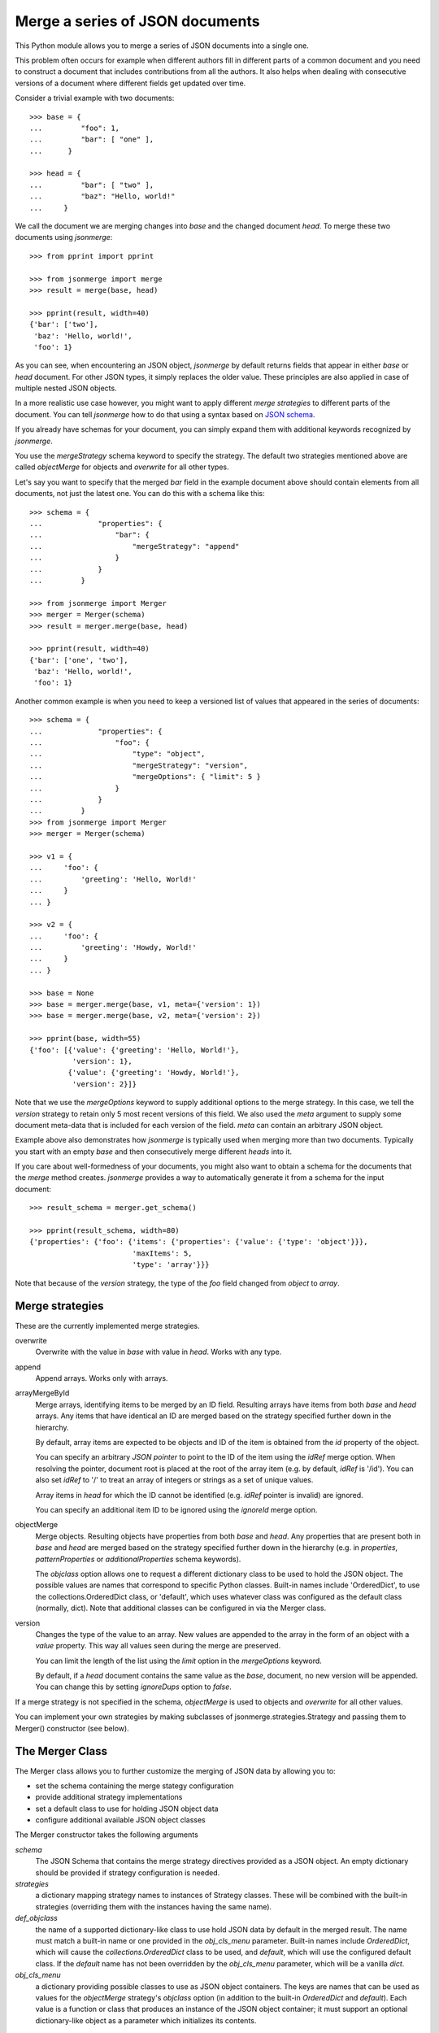 Merge a series of JSON documents
================================

This Python module allows you to merge a series of JSON documents into a
single one.

This problem often occurs for example when different authors fill in
different parts of a common document and you need to construct a document
that includes contributions from all the authors. It also helps when
dealing with consecutive versions of a document where different fields get
updated over time.

Consider a trivial example with two documents::

    >>> base = {
    ...         "foo": 1,
    ...         "bar": [ "one" ],
    ...      }

    >>> head = {
    ...         "bar": [ "two" ],
    ...         "baz": "Hello, world!"
    ...     }

We call the document we are merging changes into *base* and the changed
document *head*. To merge these two documents using *jsonmerge*::

    >>> from pprint import pprint

    >>> from jsonmerge import merge
    >>> result = merge(base, head)

    >>> pprint(result, width=40)
    {'bar': ['two'],
     'baz': 'Hello, world!',
     'foo': 1}

As you can see, when encountering an JSON object, *jsonmerge* by default
returns fields that appear in either *base* or *head* document. For other
JSON types, it simply replaces the older value. These principles are also
applied in case of multiple nested JSON objects.

In a more realistic use case however, you might want to apply different
*merge strategies* to different parts of the document. You can tell
*jsonmerge* how to do that using a syntax based on `JSON schema`_.

If you already have schemas for your document, you can simply expand them
with additional keywords recognized by *jsonmerge*.

You use the *mergeStrategy* schema keyword to specify the strategy. The
default two strategies mentioned above are called *objectMerge* for objects
and *overwrite* for all other types.

Let's say you want to specify that the merged *bar* field in the example
document above should contain elements from all documents, not just the
latest one. You can do this with a schema like this::

    >>> schema = {
    ...             "properties": {
    ...                 "bar": {
    ...                     "mergeStrategy": "append"
    ...                 }
    ...             }
    ...         }

    >>> from jsonmerge import Merger
    >>> merger = Merger(schema)
    >>> result = merger.merge(base, head)

    >>> pprint(result, width=40)
    {'bar': ['one', 'two'],
     'baz': 'Hello, world!',
     'foo': 1}

Another common example is when you need to keep a versioned list of values
that appeared in the series of documents::

    >>> schema = {
    ...             "properties": {
    ...                 "foo": {
    ...                     "type": "object",
    ...                     "mergeStrategy": "version",
    ...                     "mergeOptions": { "limit": 5 }
    ...                 }
    ...             }
    ...         }
    >>> from jsonmerge import Merger
    >>> merger = Merger(schema)

    >>> v1 = {
    ...     'foo': {
    ...         'greeting': 'Hello, World!'
    ...     }
    ... }

    >>> v2 = {
    ...     'foo': {
    ...         'greeting': 'Howdy, World!'
    ...     }
    ... }

    >>> base = None
    >>> base = merger.merge(base, v1, meta={'version': 1})
    >>> base = merger.merge(base, v2, meta={'version': 2})

    >>> pprint(base, width=55)
    {'foo': [{'value': {'greeting': 'Hello, World!'},
              'version': 1},
             {'value': {'greeting': 'Howdy, World!'},
              'version': 2}]}

Note that we use the *mergeOptions* keyword to supply additional options to
the merge strategy. In this case, we tell the *version* strategy to retain
only 5 most recent versions of this field. We also used the *meta* argument
to supply some document meta-data that is included for each version of the
field. *meta* can contain an arbitrary JSON object.

Example above also demonstrates how *jsonmerge* is typically used when
merging more than two documents. Typically you start with an empty *base*
and then consecutively merge different *heads* into it.

If you care about well-formedness of your documents, you might also want to
obtain a schema for the documents that the *merge* method creates.
*jsonmerge* provides a way to automatically generate it from a schema for
the input document::

    >>> result_schema = merger.get_schema()

    >>> pprint(result_schema, width=80)
    {'properties': {'foo': {'items': {'properties': {'value': {'type': 'object'}}},
                            'maxItems': 5,
                            'type': 'array'}}}

Note that because of the *version* strategy, the type of the *foo* field
changed from *object* to *array*.


Merge strategies
----------------

These are the currently implemented merge strategies.

overwrite
  Overwrite with the value in *base* with value in *head*. Works with any
  type.

append
  Append arrays. Works only with arrays.

arrayMergeById
  Merge arrays, identifying items to be merged by an ID field. Resulting
  arrays have items from both *base* and *head* arrays.  Any items that
  have identical an ID are merged based on the strategy specified further
  down in the hierarchy.

  By default, array items are expected to be objects and ID of the item is
  obtained from the *id* property of the object.

  You can specify an arbitrary *JSON pointer* to point to the ID of the
  item using the *idRef* merge option. When resolving the pointer, document
  root is placed at the root of the array item (e.g. by default, *idRef* is
  '/id'). You can also set *idRef* to '/' to treat an array of integers or
  strings as a set of unique values.

  Array items in *head* for which the ID cannot be identified (e.g. *idRef*
  pointer is invalid) are ignored.

  You can specify an additional item ID to be ignored using the *ignoreId*
  merge option.

objectMerge
  Merge objects. Resulting objects have properties from both *base* and
  *head*. Any properties that are present both in *base* and *head* are
  merged based on the strategy specified further down in the hierarchy
  (e.g. in *properties*, *patternProperties* or *additionalProperties*
  schema keywords).

  The *objclass* option allows one to request a different dictionary class
  to be used to hold the JSON object.  The possible values are names
  that correspond to specific Python classes.  Built-in names include
  'OrderedDict', to use the collections.OrderedDict class, or 'default',
  which uses whatever class was configured as the default class
  (normally, dict).  Note that additional classes can be configured in
  via the Merger class.  
  
version
  Changes the type of the value to an array. New values are appended to the
  array in the form of an object with a *value* property. This way all
  values seen during the merge are preserved.

  You can limit the length of the list using the *limit* option in the
  *mergeOptions* keyword.

  By default, if a *head* document contains the same value as the *base*,
  document, no new version will be appended. You can change this by setting
  *ignoreDups* option to *false*.

If a merge strategy is not specified in the schema, *objectMerge* is used
to objects and *overwrite* for all other values.

You can implement your own strategies by making subclasses of
jsonmerge.strategies.Strategy and passing them to Merger() constructor
(see below).

The Merger Class
----------------

The Merger class allows you to further customize the merging of JSON
data by allowing you to:

- set the schema containing the merge stategy configuration
- provide additional strategy implementations
- set a default class to use for holding JSON object data
- configure additional available JSON object classes
    
The Merger constructor takes the following arguments

`schema`
   The JSON Schema that contains the merge strategy directives
   provided as a JSON object.  An empty dictionary should be provided
   if strategy configuration is needed.

`strategies`
   a dictionary mapping strategy names to instances of Strategy
   classes.  These will be combined with the built-in strategies
   (overriding them with the instances having the same name).

`def_objclass`
   the name of a supported dictionary-like class to use hold JSON
   data by default in the merged result.  The name must match a
   built-in name or one provided in the `obj_cls_menu` parameter.
   Built-in names include *OrderedDict*, which will cause the
   `collections.OrderedDict` class to be used, and *default*, which will
   use the configured default class.  If the *default* name has not been
   overridden by the `obj_cls_menu` parameter, which will be a vanilla
   `dict`. 

`obj_cls_menu`
   a dictionary providing possible classes to use as JSON object
   containers.  The keys are names that can be used as values for the
   *objectMerge* strategy's *objclass* option (in addition to the
   built-in *OrderedDict* and *default*).  Each value is a
   function or class that produces an instance of the JSON object
   container; it must support an optional dictionary-like object as a
   parameter which initializes its contents.  

Limitations
-----------

Merging of documents with schemas that do not have a well-defined type
(e.g. schemas using *allOf*, *anyOf* and *oneOf*) will likely fail. Such
documents could require merging of two values of different types. For
example, *jsonmerge* does not know how to merge a string to an object.

You can work around this limitation by defining for your own strategy that
defines what to do in such cases. See docstring documentation for the
*Strategy* class on how to do that. get_schema() however currently provides
no support for ambiguous schemas like that.


Requirements
------------

You need *jsonschema* (https://pypi.python.org/pypi/jsonschema) module
installed.

*jsonschema* 2.4.0 is recommended. With versions newer than 2.4.0,
*get_schema()* method might not work correctly
(https://github.com/avian2/jsonmerge/issues/20)


Installation
------------

You install *jsonmerge*, as you would install any Python module, by running
these commands::

    python setup.py install
    python setup.py test


Source
------

The latest version is available on GitHub: https://github.com/avian2/jsonmerge


License
-------

Copyright 2016, Tomaz Solc <tomaz.solc@tablix.org>

The MIT License (MIT)

Permission is hereby granted, free of charge, to any person obtaining a copy
of this software and associated documentation files (the "Software"), to deal
in the Software without restriction, including without limitation the rights
to use, copy, modify, merge, publish, distribute, sublicense, and/or sell
copies of the Software, and to permit persons to whom the Software is
furnished to do so, subject to the following conditions:

The above copyright notice and this permission notice shall be included in
all copies or substantial portions of the Software.

THE SOFTWARE IS PROVIDED "AS IS", WITHOUT WARRANTY OF ANY KIND, EXPRESS OR
IMPLIED, INCLUDING BUT NOT LIMITED TO THE WARRANTIES OF MERCHANTABILITY,
FITNESS FOR A PARTICULAR PURPOSE AND NONINFRINGEMENT. IN NO EVENT SHALL THE
AUTHORS OR COPYRIGHT HOLDERS BE LIABLE FOR ANY CLAIM, DAMAGES OR OTHER
LIABILITY, WHETHER IN AN ACTION OF CONTRACT, TORT OR OTHERWISE, ARISING FROM,
OUT OF OR IN CONNECTION WITH THE SOFTWARE OR THE USE OR OTHER DEALINGS IN
THE SOFTWARE.

.. _JSON schema: http://json-schema.org

..
    vim: tw=75 ts=4 sw=4 expandtab softtabstop=4
